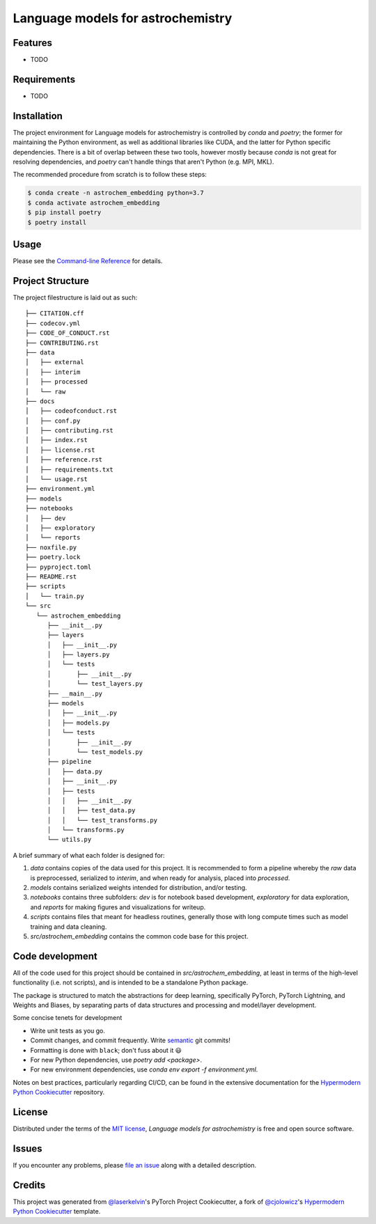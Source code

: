 Language models for astrochemistry
==================================

|PyPI| |Status| |Python Version| |License|

|Read the Docs| |Tests| |Codecov|

|pre-commit| |Black|

.. |PyPI| image:: https://img.shields.io/pypi/v/astrochem_embedding.svg
   :target: https://pypi.org/project/astrochem_embedding/
   :alt: PyPI
.. |Status| image:: https://img.shields.io/pypi/status/astrochem_embedding.svg
   :target: https://pypi.org/project/astrochem_embedding/
   :alt: Status
.. |Python Version| image:: https://img.shields.io/pypi/pyversions/astrochem_embedding
   :target: https://pypi.org/project/astrochem_embedding
   :alt: Python Version
.. |License| image:: https://img.shields.io/pypi/l/astrochem_embedding
   :target: https://opensource.org/licenses/MIT
   :alt: License
.. |Read the Docs| image:: https://img.shields.io/readthedocs/astrochem_embedding/latest.svg?label=Read%20the%20Docs
   :target: https://astrochem_embedding.readthedocs.io/
   :alt: Read the documentation at https://astrochem_embedding.readthedocs.io/
.. |Tests| image:: https://github.com/laserkelvin/astrochem_embedding/workflows/Tests/badge.svg
   :target: https://github.com/laserkelvin/astrochem_embedding/actions?workflow=Tests
   :alt: Tests
.. |Codecov| image:: https://codecov.io/gh/laserkelvin/astrochem_embedding/branch/main/graph/badge.svg
   :target: https://codecov.io/gh/laserkelvin/astrochem_embedding
   :alt: Codecov
.. |pre-commit| image:: https://img.shields.io/badge/pre--commit-enabled-brightgreen?logo=pre-commit&logoColor=white
   :target: https://github.com/pre-commit/pre-commit
   :alt: pre-commit
.. |Black| image:: https://img.shields.io/badge/code%20style-black-000000.svg
   :target: https://github.com/psf/black
   :alt: Black


Features
--------

* TODO


Requirements
------------

* TODO


Installation
------------

The project environment for Language models for astrochemistry is controlled by `conda` 
and `poetry`; the former for maintaining the Python environment, as well as additional 
libraries like CUDA, and the latter for Python specific dependencies. There is
a bit of overlap between these two tools, however mostly because `conda`
is not great for resolving dependencies, and `poetry` can't handle things
that aren't Python (e.g. MPI, MKL).

The recommended procedure from scratch is to follow these steps:

.. code:: console

   $ conda create -n astrochem_embedding python=3.7
   $ conda activate astrochem_embedding
   $ pip install poetry
   $ poetry install

Usage
-----

Please see the `Command-line Reference <Usage_>`_ for details.


Project Structure
-----------------

The project filestructure is laid out as such::

   ├── CITATION.cff
   ├── codecov.yml
   ├── CODE_OF_CONDUCT.rst
   ├── CONTRIBUTING.rst
   ├── data
   │   ├── external
   │   ├── interim
   │   ├── processed
   │   └── raw
   ├── docs
   │   ├── codeofconduct.rst
   │   ├── conf.py
   │   ├── contributing.rst
   │   ├── index.rst
   │   ├── license.rst
   │   ├── reference.rst
   │   ├── requirements.txt
   │   └── usage.rst
   ├── environment.yml
   ├── models
   ├── notebooks
   │   ├── dev
   │   ├── exploratory
   │   └── reports
   ├── noxfile.py
   ├── poetry.lock
   ├── pyproject.toml
   ├── README.rst
   ├── scripts
   │   └── train.py
   └── src
      └── astrochem_embedding
         ├── __init__.py
         ├── layers
         │   ├── __init__.py
         │   ├── layers.py
         │   └── tests
         │       ├── __init__.py
         │       └── test_layers.py
         ├── __main__.py
         ├── models
         │   ├── __init__.py
         │   ├── models.py
         │   └── tests
         │       ├── __init__.py
         │       └── test_models.py
         ├── pipeline
         │   ├── data.py
         │   ├── __init__.py
         │   ├── tests
         │   │   ├── __init__.py
         │   │   ├── test_data.py
         │   │   └── test_transforms.py
         │   └── transforms.py
         └── utils.py

A brief summary of what each folder is designed for:

#. `data` contains copies of the data used for this project. It is recommended to form a pipeline whereby the `raw` data is preprocessed, serialized to `interim`, and when ready for analysis, placed into `processed`.
#. `models` contains serialized weights intended for distribution, and/or testing.
#. `notebooks` contains three subfolders: `dev` is for notebook based development, `exploratory` for data exploration, and `reports` for making figures and visualizations for writeup.
#. `scripts` contains files that meant for headless routines, generally those with long compute times such as model training and data cleaning.
#. `src/astrochem_embedding` contains the common code base for this project.


Code development
----------------

All of the code used for this project should be contained in `src/astrochem_embedding`,
at least in terms of the high-level functionality (i.e. not scripts), and is intended to be
a standalone Python package.

The package is structured to match the abstractions for deep learning, specifically PyTorch, 
PyTorch Lightning, and Weights and Biases, by separating parts of data structures and processing
and model/layer development.

Some concise tenets for development

* Write unit tests as you go.
* Commit changes, and commit frequently. Write `semantic`_ git commits!
* Formatting is done with ``black``; don't fuss about it 😃
* For new Python dependencies, use `poetry add <package>`.
* For new environment dependencies, use `conda env export -f environment.yml`.

Notes on best practices, particularly regarding CI/CD, can be found in the extensive
documentation for the `Hypermodern Python Cookiecutter`_ repository.

License
-------

Distributed under the terms of the `MIT license`_,
*Language models for astrochemistry* is free and open source software.


Issues
------

If you encounter any problems,
please `file an issue`_ along with a detailed description.


Credits
-------

This project was generated from `@laserkelvin`_'s PyTorch Project Cookiecutter, 
a fork of  `@cjolowicz`_'s `Hypermodern Python Cookiecutter`_ template.

.. _@cjolowicz: https://github.com/cjolowicz
.. _Cookiecutter: https://github.com/audreyr/cookiecutter
.. _MIT license: https://opensource.org/licenses/MIT
.. _PyPI: https://pypi.org/
.. _Hypermodern Python Cookiecutter: https://github.com/cjolowicz/cookiecutter-hypermodern-python
.. _file an issue: https://github.com/laserkelvin/astrochem_embedding/issues
.. _pip: https://pip.pypa.io/
.. github-only
.. _Contributor Guide: CONTRIBUTING.rst
.. _Usage: https://astrochem_embedding.readthedocs.io/en/latest/usage.html
.. _semantic: https://gist.github.com/joshbuchea/6f47e86d2510bce28f8e7f42ae84c716
.. _@laserkelvin: https://github.com/laserkelvin
